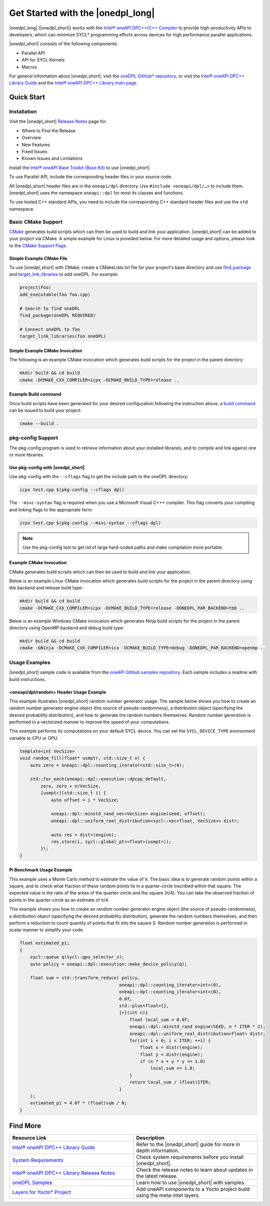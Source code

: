 Get Started with the |onedpl_long|
##################################

|onedpl_long| (|onedpl_short|) works with the
`Intel® oneAPI DPC++/C++ Compiler <https://www.intel.com/content/www/us/en/docs/dpcpp-cpp-compiler/get-started-guide/current/overview.html>`_
to provide high-productivity APIs to developers, which can minimize SYCL*
programming efforts across devices for high performance parallel applications.

|onedpl_short| consists of the following components:

* Parallel API
* API for SYCL Kernels
* Macros


For general information about |onedpl_short|, visit the `oneDPL GitHub* repository <https://github.com/oneapi-src/oneDPL>`_,
or visit the `Intel® oneAPI DPC++ Library Guide <https://www.intel.com/content/www/us/en/docs/onedpl/developer-guide/current/overview.html>`_
and the `Intel® oneAPI DPC++ Library main page <https://www.intel.com/content/www/us/en/developer/tools/oneapi/dpc-library.html>`_.

Quick Start
===========

Installation
------------

Visit the |onedpl_short| `Release Notes
<https://www.intel.com/content/www/us/en/developer/articles/release-notes/intel-oneapi-dpcpp-library-release-notes.html>`_
page for:

* Where to Find the Release
* Overview
* New Features
* Fixed Issues
* Known Issues and Limitations

Install the `Intel® oneAPI Base Toolkit (Base Kit) <https://www.intel.com/content/www/us/en/developer/tools/oneapi/base-toolkit.html>`_
to use |onedpl_short|.

To use Parallel API, include the corresponding header files in your source code.

All |onedpl_short| header files are in the ``oneapi/dpl`` directory. Use ``#include <oneapi/dpl/…>`` to include them.
|onedpl_short| uses the namespace ``oneapi::dpl`` for most its classes and functions.

To use tested C++ standard APIs, you need to include the corresponding C++ standard header files
and use the ``std`` namespace.

Basic CMake Support
-------------
`CMake <https://cmake.org/cmake/help/latest/index.html>`_ generates build scripts which can then be used to build and link your application.  |onedpl_short| can be added to your project via CMake.  A simple example for Linux is provided below.  For more detailed usage and options, please look to the `CMake Support Page <https://www.intel.com/content/www/us/en/docs/onedpl/developer-guide/current/cmake-support.html>`_.

Simple Example CMake File
*************************
To use |onedpl_short| with CMake, create a CMakeLists.txt file for your project's base directory and use `find_package <https://cmake.org/cmake/help/latest/command/find_package.html>`_ and `target_link_libraries <https://cmake.org/cmake/help/latest/command/target_link_libraries.html>`_ to add oneDPL.
For example:

.. code:: cpp

  project(Foo)
  add_executable(foo foo.cpp)
  
  # Search to find oneDPL
  find_package(oneDPL REQUIRED)
  
  # Connect oneDPL to foo
  target_link_libraries(foo oneDPL)

Simple Example CMake Invocation
*******************************
The following is an example CMake invocation which generates build scripts for the project in the parent directory: 

.. code:: cpp

  mkdir build && cd build
  cmake -DCMAKE_CXX_COMPILER=icpx -DCMAKE_BUILD_TYPE=release ..

Example Build command
*********************
Once build scripts have been generated for your desired configuration following the instruction above, a `build command <https://cmake.org/cmake/help/latest/manual/cmake.1.html#build-a-project>`_ can be issued to build your project:

.. code:: cpp

  cmake --build .

pkg-config Support
------------------

The pkg-config program is used to retrieve information about your installed libraries, and
to compile and link against one or more libraries.

Use pkg-config with |onedpl_short|
**********************************

Use pkg-config with the ``--cflags`` flag to get the include path to the oneDPL directory:

.. code:: cpp

  icpx test.cpp $(pkg-config --cflags dpl)
  
The ``--msvc-syntax`` flag is required when you use a Microsoft Visual C++* compiler.
This flag converts your compiling and linking flags to the appropriate form:

.. code:: cpp

  icpx test.cpp $(pkg-config --msvc-syntax --cflags dpl)

.. note::
  Use the pkg-config tool to get rid of large hard-coded paths and make compilation more portable.



Example CMake Invocation
************************
CMake generates build scripts which can then be used to build and link your application.  

Below is an example Linux CMake invocation which generates build scripts for the project in the parent directory using tbb backend and release build type: 

.. code:: cpp

  mkdir build && cd build
  cmake -DCMAKE_CXX_COMPILER=icpx -DCMAKE_BUILD_TYPE=release -DONEDPL_PAR_BACKEND=tbb ..

Below is an example Windows CMake invocation which generates Ninja build scripts for the project in the parent directory using OpenMP backend and debug build type: 

.. code:: cpp

  mkdir build && cd build
  cmake -GNinja -DCMAKE_CXX_COMPILER=icx -DCMAKE_BUILD_TYPE=debug -DONEDPL_PAR_BACKEND=openmp ..

Usage Examples
--------------

|onedpl_short| sample code is available from the
`oneAPI GitHub samples repository <https://github.com/oneapi-src/oneAPI-samples/tree/master/Libraries/oneDPL>`_.
Each sample includes a readme with build instructions.

\<oneapi/dpl/random\> Header Usage Example
******************************************

This example illustrates |onedpl_short| random number generator usage.
The sample below shows you how to create an random number generator engine object (the source of pseudo-randomness),
a distribution object (specifying the desired probability distribution), and how to generate
the random numbers themselves. Random number generation is performed in a vectorized manner
to improve the speed of your computations.

This example performs its computations on your default SYCL device. You can set the
``SYCL_DEVICE_TYPE`` environment variable to CPU or GPU.

.. code:: cpp

    template<int VecSize>
    void random_fill(float* usmptr, std::size_t n) {
        auto zero = oneapi::dpl::counting_iterator<std::size_t>(0);

        std::for_each(oneapi::dpl::execution::dpcpp_default,
            zero, zero + n/VecSize,
            [usmptr](std::size_t i) {
                auto offset = i * VecSize;

                oneapi::dpl::minstd_rand_vec<VecSize> engine(seed, offset);
                oneapi::dpl::uniform_real_distribution<sycl::vec<float, VecSize>> distr;

                auto res = distr(engine);
                res.store(i, sycl::global_ptr<float>(usmptr));
            });
    }

Pi Benchmark Usage Example
**************************

This example uses a Monte Carlo method to estimate the value of π.
The basic idea is to generate random points within a square, and to check what
fraction of these random points lie in a quarter-circle inscribed within that square.
The expected value is the ratio of the areas of the quarter-circle and the square (π/4).
You can take the observed fraction of points in the quarter-circle as an estimate of π/4.

This example shows you how to create an random number generator engine object (the source of pseudo-randomness),
a distribution object (specifying the desired probability distribution), generate the
random numbers themselves, and then perform a reduction to count quantity of points that
fit into the square *S*. Random number generation is performed in scalar manner to simplify your code.


.. figure:: images/pi_benchmark.png
   :alt: An image of pi chart.

.. code:: cpp

    float estimated_pi;
    {
        sycl::queue q(sycl::gpu_selector_v);
        auto policy = oneapi::dpl::execution::make_device_policy(q);

        float sum = std::transform_reduce( policy,
                                          oneapi::dpl::counting_iterator<int>(0),
                                          oneapi::dpl::counting_iterator<int>(N),
                                          0.0f,
                                          std::plus<float>{},
                                          [=](int n){
                                              float local_sum = 0.0f;
                                              oneapi::dpl::minstd_rand engine(SEED, n * ITER * 2);
                                              oneapi::dpl::uniform_real_distribution<float> distr;
                                              for(int i = 0; i < ITER; ++i) {
                                                  float x = distr(engine);
                                                  float y = distr(engine);
                                                  if (x * x + y * y <= 1.0)
                                                      local_sum += 1.0;
                                              }
                                              return local_sum / (float)ITER;
                                          }
        );
        estimated_pi = 4.0f * (float)sum / N;
    }


Find More
=========

.. list-table::
   :widths: 50 50
   :header-rows: 1

   * - Resource Link
     - Description
   * - `Intel® oneAPI DPC++ Library Guide <https://www.intel.com/content/www/us/en/docs/onedpl/developer-guide/current/overview.html>`_
     - Refer to the |onedpl_short| guide for  more in depth information.
   * - `System Requirements <https://www.intel.com/content/www/us/en/developer/articles/system-requirements/intel-oneapi-dpcpp-system-requirements.html>`_
     - Check system requirements before you install |onedpl_short|.
   * - `Intel® oneAPI DPC++ Library Release Notes <https://www.intel.com/content/www/us/en/developer/articles/release-notes/intel-oneapi-dpcpp-library-release-notes.html>`_
     - Check the release notes to learn about updates in the latest release.
   * - `oneDPL Samples <https://github.com/oneapi-src/oneAPI-samples/tree/master/Libraries/oneDPL>`_
     - Learn how to use |onedpl_short| with samples.
   * - `Layers for Yocto* Project <https://www.intel.com/content/www/us/en/docs/oneapi-iot-toolkit/get-started-guide-linux/current/adding-oneapi-components-to-yocto-project-builds.html>`_
     - Add oneAPI components to a Yocto project build using the meta-intel layers.
